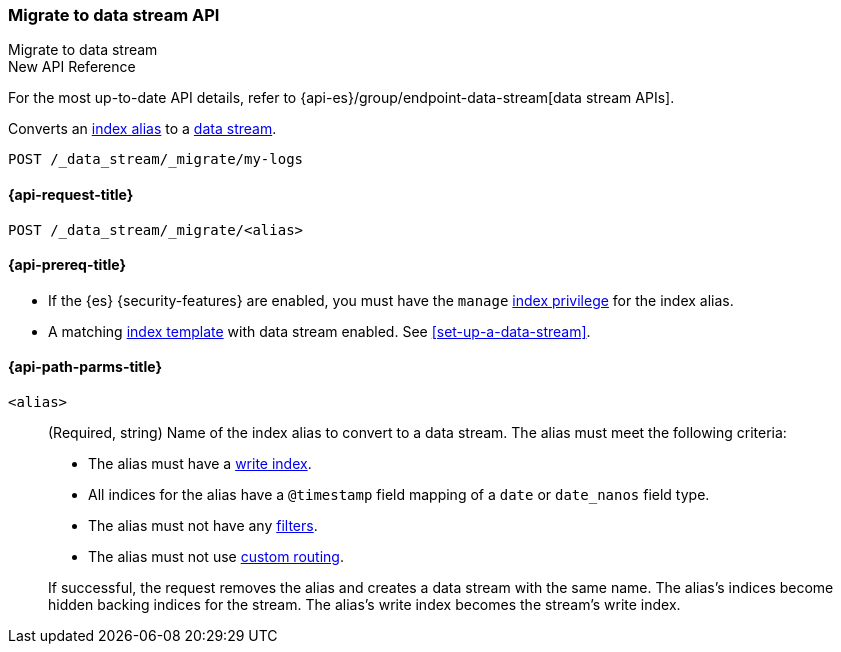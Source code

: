 [role="xpack"]
[[indices-migrate-to-data-stream]]
=== Migrate to data stream API
++++
<titleabbrev>Migrate to data stream</titleabbrev>
++++

.New API Reference
[sidebar]
--
For the most up-to-date API details, refer to {api-es}/group/endpoint-data-stream[data stream APIs].
--

Converts an <<aliases,index alias>> to a <<data-streams,data stream>>.

////
[source,console]
----
POST idx1/_doc/
{
    "message" : "testing",
    "@timestamp" : "2020-01-01"
}

POST idx2/_doc/
{
    "message" : "testing2",
    "@timestamp" : "2020-01-01"
}

POST /_aliases
{
  "actions": [
    {
      "add": {
        "index": "idx1",
        "alias": "my-logs",
        "is_write_index": true
      }
    },
    {
      "add": {
        "index": "idx2",
        "alias": "my-logs"
      }
    }
  ]
}

PUT /_index_template/template
{
  "index_patterns": ["my-logs*"],
  "data_stream": { }
}
----
////

[source,console]
----
POST /_data_stream/_migrate/my-logs
----
// TEST[continued]

////
[source,console]
-----------------------------------
DELETE /_data_stream/my-logs
DELETE /_index_template/template
-----------------------------------
// TEST[continued]
////

[[indices-migrate-to-data-stream-request]]
==== {api-request-title}

`POST /_data_stream/_migrate/<alias>`

[[indices-migrate-to-data-stream-prereqs]]
==== {api-prereq-title}

* If the {es} {security-features} are enabled, you must have the `manage`
<<privileges-list-indices,index privilege>> for the index alias.

* A matching <<index-templates,index template>> with data stream enabled.
See <<set-up-a-data-stream>>.

[[indices-migrate-to-data-stream-api-path-params]]
==== {api-path-parms-title}

`<alias>`::
+
--
(Required, string)
Name of the index alias to convert to a data stream. The alias must meet the
following criteria:

- The alias must have a <<write-index,write index>>.
- All indices for the alias have a `@timestamp` field mapping of a `date` or `date_nanos` field type.
- The alias must not have any <<filter-alias,filters>>.
- The alias must not use <<alias-routing,custom routing>>.

If successful, the request removes the alias and creates a data stream with the
same name. The alias's indices become hidden backing indices for the stream. The
alias's write index becomes the stream's write index.
--
